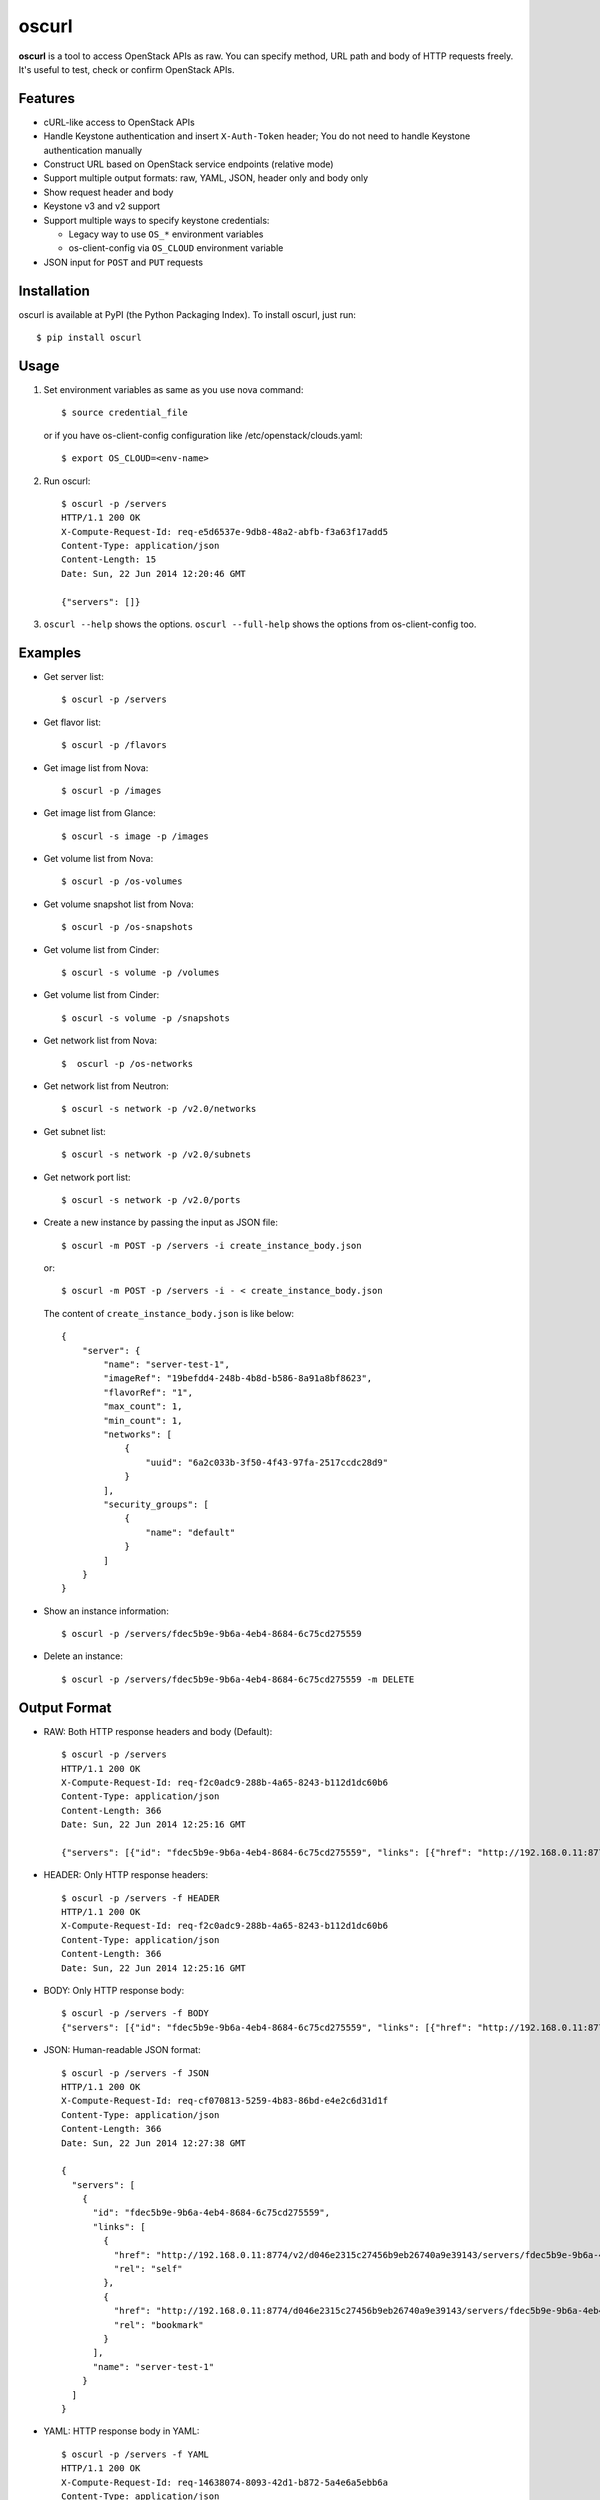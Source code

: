 oscurl
======

**oscurl** is a tool to access OpenStack APIs as raw. You can specify method,
URL path and body of HTTP requests freely. It's useful to test, check or
confirm OpenStack APIs.

Features
--------

* cURL-like access to OpenStack APIs
* Handle Keystone authentication and insert ``X-Auth-Token`` header;
  You do not need to handle Keystone authentication manually
* Construct URL based on OpenStack service endpoints (relative mode)
* Support multiple output formats: raw, YAML, JSON, header only and body only
* Show request header and body
* Keystone v3 and v2 support
* Support multiple ways to specify keystone credentials:

  * Legacy way to use ``OS_*`` environment variables
  * os-client-config via ``OS_CLOUD`` environment variable

* JSON input for ``POST`` and ``PUT`` requests

Installation
------------

oscurl is available at PyPI (the Python Packaging Index).
To install oscurl, just run::

    $ pip install oscurl

Usage
-----

1. Set environment variables as same as you use nova command::

       $ source credential_file

   or if you have os-client-config configuration like /etc/openstack/clouds.yaml::

       $ export OS_CLOUD=<env-name>

2. Run oscurl::

       $ oscurl -p /servers
       HTTP/1.1 200 OK
       X-Compute-Request-Id: req-e5d6537e-9db8-48a2-abfb-f3a63f17add5
       Content-Type: application/json
       Content-Length: 15
       Date: Sun, 22 Jun 2014 12:20:46 GMT

       {"servers": []}

3. ``oscurl --help`` shows the options.
   ``oscurl --full-help`` shows the options from os-client-config too.

Examples
--------

* Get server list::

  $ oscurl -p /servers

* Get flavor list::

  $ oscurl -p /flavors

* Get image list from Nova::

  $ oscurl -p /images

* Get image list from Glance::

  $ oscurl -s image -p /images

* Get volume list from Nova::

  $ oscurl -p /os-volumes

* Get volume snapshot list from Nova::

  $ oscurl -p /os-snapshots

* Get volume list from Cinder::

  $ oscurl -s volume -p /volumes

* Get volume list from Cinder::

  $ oscurl -s volume -p /snapshots

* Get network list from Nova::

   $  oscurl -p /os-networks

* Get network list from Neutron::

   $ oscurl -s network -p /v2.0/networks

* Get subnet list::

   $ oscurl -s network -p /v2.0/subnets

* Get network port list::

   $ oscurl -s network -p /v2.0/ports

* Create a new instance by passing the input as JSON file::

   $ oscurl -m POST -p /servers -i create_instance_body.json

  or::

   $ oscurl -m POST -p /servers -i - < create_instance_body.json

  The content of ``create_instance_body.json`` is like below::

   {
       "server": {
           "name": "server-test-1",
           "imageRef": "19befdd4-248b-4b8d-b586-8a91a8bf8623",
           "flavorRef": "1",
           "max_count": 1,
           "min_count": 1,
           "networks": [
               {
                   "uuid": "6a2c033b-3f50-4f43-97fa-2517ccdc28d9"
               }
           ],
           "security_groups": [
               {
                   "name": "default"
               }
           ]
       }
   }

* Show an instance information::

   $ oscurl -p /servers/fdec5b9e-9b6a-4eb4-8684-6c75cd275559

* Delete an instance::

   $ oscurl -p /servers/fdec5b9e-9b6a-4eb4-8684-6c75cd275559 -m DELETE

Output Format
-------------

* RAW: Both HTTP response headers and body (Default)::

   $ oscurl -p /servers
   HTTP/1.1 200 OK
   X-Compute-Request-Id: req-f2c0adc9-288b-4a65-8243-b112d1dc60b6
   Content-Type: application/json
   Content-Length: 366
   Date: Sun, 22 Jun 2014 12:25:16 GMT

   {"servers": [{"id": "fdec5b9e-9b6a-4eb4-8684-6c75cd275559", "links": [{"href": "http://192.168.0.11:8774/v2/d046e2315c27456b9eb26740a9e39143/servers/fdec5b9e-9b6a-4eb4-8684-6c75cd275559", "rel": "self"}, {"href": "http://192.168.0.11:8774/d046e2315c27456b9eb26740a9e39143/servers/fdec5b9e-9b6a-4eb4-8684-6c75cd275559", "rel": "bookmark"}], "name": "server-test-1"}]}

* HEADER: Only HTTP response headers::

   $ oscurl -p /servers -f HEADER
   HTTP/1.1 200 OK
   X-Compute-Request-Id: req-f2c0adc9-288b-4a65-8243-b112d1dc60b6
   Content-Type: application/json
   Content-Length: 366
   Date: Sun, 22 Jun 2014 12:25:16 GMT


* BODY: Only HTTP response body::

   $ oscurl -p /servers -f BODY
   {"servers": [{"id": "fdec5b9e-9b6a-4eb4-8684-6c75cd275559", "links": [{"href": "http://192.168.0.11:8774/v2/d046e2315c27456b9eb26740a9e39143/servers/fdec5b9e-9b6a-4eb4-8684-6c75cd275559", "rel": "self"}, {"href": "http://192.168.0.11:8774/d046e2315c27456b9eb26740a9e39143/servers/fdec5b9e-9b6a-4eb4-8684-6c75cd275559", "rel": "bookmark"}], "name": "server-test-1"}]}

* JSON: Human-readable JSON format::

   $ oscurl -p /servers -f JSON
   HTTP/1.1 200 OK
   X-Compute-Request-Id: req-cf070813-5259-4b83-86bd-e4e2c6d31d1f
   Content-Type: application/json
   Content-Length: 366
   Date: Sun, 22 Jun 2014 12:27:38 GMT

   {
     "servers": [
       {
         "id": "fdec5b9e-9b6a-4eb4-8684-6c75cd275559",
         "links": [
           {
             "href": "http://192.168.0.11:8774/v2/d046e2315c27456b9eb26740a9e39143/servers/fdec5b9e-9b6a-4eb4-8684-6c75cd275559",
             "rel": "self"
           },
           {
             "href": "http://192.168.0.11:8774/d046e2315c27456b9eb26740a9e39143/servers/fdec5b9e-9b6a-4eb4-8684-6c75cd275559",
             "rel": "bookmark"
           }
         ],
         "name": "server-test-1"
       }
     ]
   }

* YAML: HTTP response body in YAML::

   $ oscurl -p /servers -f YAML
   HTTP/1.1 200 OK
   X-Compute-Request-Id: req-14638074-8093-42d1-b872-5a4e6a5ebb6a
   Content-Type: application/json
   Content-Length: 366
   Date: Sun, 22 Jun 2014 12:29:30 GMT

   servers:
   - id: fdec5b9e-9b6a-4eb4-8684-6c75cd275559
     links:
     - {href: 'http://192.168.0.11:8774/v2/d046e2315c27456b9eb26740a9e39143/servers/fdec5b9e-9b6a-4eb4-8684-6c75cd275559',
       rel: self}
     - {href: 'http://192.168.0.11:8774/d046e2315c27456b9eb26740a9e39143/servers/fdec5b9e-9b6a-4eb4-8684-6c75cd275559',
       rel: bookmark}
     name: server-test-1

* -r: With HTTP request::

   $ oscurl -p /servers -r
   ==== HTTP REQUEST ====
   GET /v2/d046e2315c27456b9eb26740a9e39143/servers HTTP/1.1
   Host: 192.168.0.11:8774
   Accept-Encoding: identity
   Content-Type: application/json
   Accept: application/json
   X-Auth-Token: MIIKswYJKoZ...KZ1BBJg==


   ==== HTTP RESPONSE ====
   HTTP/1.1 200 OK
   X-Compute-Request-Id: req-85955345-f8c4-41e9-859c-c20b5b1355f6
   Content-Type: application/json
   Content-Length: 366
   Date: Sun, 22 Jun 2014 12:31:31 GMT

   {"servers": [{"id": "fdec5b9e-9b6a-4eb4-8684-6c75cd275559", "links": [{"href": "http://192.168.0.11:8774/v2/d046e2315c27456b9eb26740a9e39143/servers/fdec5b9e-9b6a-4eb4-8684-6c75cd275559", "rel": "self"}, {"href": "http://192.168.0.11:8774/d046e2315c27456b9eb26740a9e39143/servers/fdec5b9e-9b6a-4eb4-8684-6c75cd275559", "rel": "bookmark"}], "name": "server-test-1"}]}

